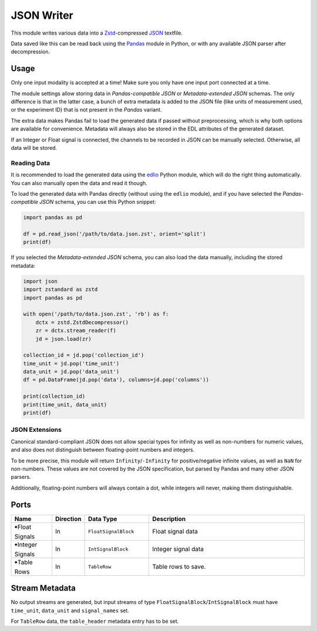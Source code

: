 JSON Writer
###########
.. image:: ../../modules/jsonwriter/jsonwriter.svg
   :width: 72
   :align: right

This module writes various data into a `Zstd <https://en.wikipedia.org/wiki/Zstd>`_-compressed
`JSON <https://en.wikipedia.org/wiki/JSON>`_ textfile.

Data saved like this can be read back using the `Pandas <https://pandas.pydata.org/>`_
module in Python, or with any available JSON parser after decompression.


Usage
=====

Only one input modality is accepted at a time!
Make sure you only have one input port connected at a time.

The module settings allow storing data in *Pandas-compatible JSON* or
*Metadata-extended JSON* schemas. The only difference is that in the latter case,
a bunch of extra metadata is added to the JSON file (like units of measurement used,
or the experiment ID) that is not present in the *Pandas* variant.

The extra data makes Pandas fail to load the generated data if passed without preprocessing,
which is why both options are available for convenience.
Metadata will always also be stored in the EDL attributes of the generated dataset.

If an Integer or Float signal is connected, the channels to be recorded in JSON can be
manually selected. Otherwise, all data will be stored.

Reading Data
------------

It is recommended to load the generated data using the `edlio <https://edl.readthedocs.io/latest/>`_
Python module, which will do the right thing automatically.
You can also manually open the data and read it though.

To load the generated data with Pandas directly (without using the ``edlio`` module),
and if you have selected the *Pandas-compatible JSON* schema, you can use this Python snippet:

.. code-block:: python

    import pandas as pd

    df = pd.read_json('/path/to/data.json.zst', orient='split')
    print(df)


If you selected the *Metadata-extended JSON* schema, you can also load the data manually,
including the stored metadata:

.. code-block:: python

    import json
    import zstandard as zstd
    import pandas as pd

    with open('/path/to/data.json.zst', 'rb') as f:
        dctx = zstd.ZstdDecompressor()
        zr = dctx.stream_reader(f)
        jd = json.load(zr)

    collection_id = jd.pop('collection_id')
    time_unit = jd.pop('time_unit')
    data_unit = jd.pop('data_unit')
    df = pd.DataFrame(jd.pop('data'), columns=jd.pop('columns'))

    print(collection_id)
    print(time_unit, data_unit)
    print(df)


JSON Extensions
---------------

Canonical standard-compliant JSON does not allow special types for infinity as well as
non-numbers for numeric values, and also does not distinguish between floating-point
numbers and integers.

To be more precise, this module will return ``Infinity``/``-Infinity`` for positive/negative
infinite values, as well as ``NaN`` for non-numbers. These values are not covered by
the JSON specification, but parsed by Pandas and many other JSON parsers.

Additionally, floating-point numbers will always contain a dot, while integers will never,
making them distinguishable.


Ports
=====

.. list-table::
   :widths: 14 10 22 54
   :header-rows: 1

   * - Name
     - Direction
     - Data Type
     - Description

   * - 🠺Float Signals
     - In
     - ``FloatSignalBlock``
     - Float signal data
   * - 🠺Integer Signals
     - In
     - ``IntSignalBlock``
     - Integer signal data
   * - 🠺Table Rows
     - In
     - ``TableRow``
     - Table rows to save.


Stream Metadata
===============

No output streams are generated, but input streams of type ``FloatSignalBlock``/``IntSignalBlock`` must have
``time_unit``, ``data_unit`` and ``signal_names`` set.

For ``TableRow`` data, the ``table_header`` metadata entry has to be set.

